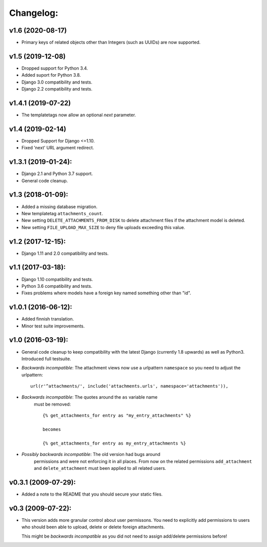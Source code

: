 Changelog:
==========

v1.6 (2020-08-17)
-----------------

- Primary keys of related objects other than Integers (such as UUIDs)
  are now supported.

v1.5 (2019-12-08)
-----------------

- Dropped support for Python 3.4.
- Added suport for Python 3.8.
- Django 3.0 compatibility and tests.
- Django 2.2 compatibility and tests.

v1.4.1 (2019-07-22)
-------------------

- The templatetags now allow an optional `next` parameter.

v1.4 (2019-02-14)
-----------------

- Dropped Support for Django <=1.10.
- Fixed 'next' URL argument redirect.

v1.3.1 (2019-01-24):
--------------------

- Django 2.1 and Python 3.7 support.
- General code cleanup.

v1.3 (2018-01-09):
------------------

- Added a missing database migration.
- New templatetag ``attachments_count``.
- New setting ``DELETE_ATTACHMENTS_FROM_DISK`` to delete attachment files
  if the attachment model is deleted.
- New setting ``FILE_UPLOAD_MAX_SIZE`` to deny file uploads exceeding this
  value.

v1.2 (2017-12-15):
------------------

- Django 1.11 and 2.0 compatibility and tests.

v1.1 (2017-03-18):
------------------

- Django 1.10 compatibility and tests.
- Python 3.6 compatibility and tests.
- Fixes problems where models have a foreign key named something other
  than "id".

v1.0.1 (2016-06-12):
--------------------

- Added finnish translation.
- Minor test suite improvements.

v1.0 (2016-03-19):
------------------

- General code cleanup to keep compatibility with the latest Django
  (currently 1.8 upwards) as well as Python3. Introduced full testsuite.

- *Backwards incompatible*: The attachment views now use a urlpattern
  ``namespace`` so you need to adjust the urlpattern::

    url(r'^attachments/', include('attachments.urls', namespace='attachments')),

- *Backwards incompatible*: The quotes around the ``as`` variable name
   must be removed::

     {% get_attachments_for entry as "my_entry_attachments" %}

     becomes

     {% get_attachments_for entry as my_entry_attachments %}

- *Possibly backwards incompatible*: The old version had bugs around
   permissions and were not enforcing it in all places. From now on the
   related permissions ``add_attachment`` and ``delete_attachment`` must
   been applied to all related users.

v0.3.1 (2009-07-29):
--------------------

- Added a note to the README that you should secure your static files.

v0.3 (2009-07-22):
------------------

- This version adds more granular control about user permissons. You need
  to explicitly add permissions to users who should been able to upload,
  delete or delete foreign attachments.

  This might be *backwards incompatible* as you did not need to assign
  add/delete permissions before!
